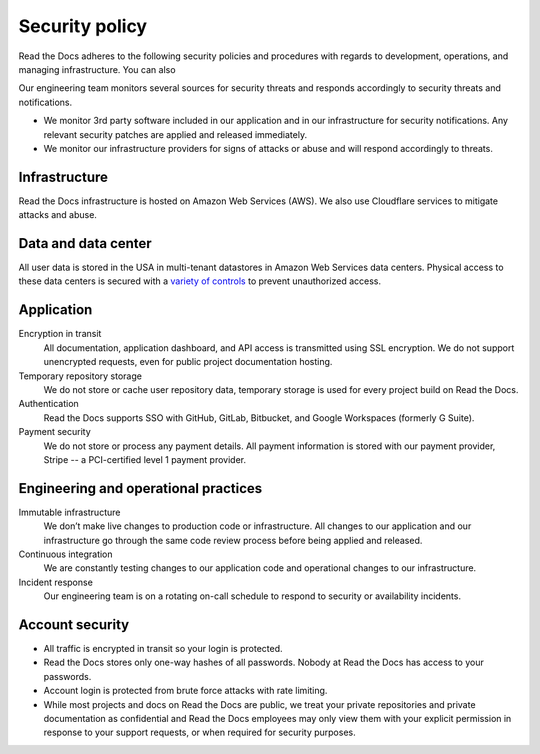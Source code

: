 Security policy
===============

Read the Docs adheres to the following security policies and procedures with
regards to development, operations, and managing infrastructure. You can also


Our engineering team monitors several sources for security threats and responds
accordingly to security threats and notifications.

* We monitor 3rd party software included in our application and in our
  infrastructure for security notifications. Any relevant security patches are
  applied and released immediately.
* We monitor our infrastructure providers for signs of attacks or abuse and will
  respond accordingly to threats.

Infrastructure
--------------

Read the Docs infrastructure is hosted on Amazon Web Services (AWS).  We also
use Cloudflare services to mitigate attacks and abuse.

.. seealso::
    * `AWS security policies`_
    * `Cloudflare privacy and security policies`_

.. _`AWS security policies`: https://aws.amazon.com/security/
.. _`Cloudflare privacy and security policies`: https://www.cloudflare.com/privacypolicy/

Data and data center
--------------------

All user data is stored in the USA in multi-tenant datastores in Amazon Web
Services data centers. Physical access to these data centers is secured with a
`variety of controls`_ to prevent unauthorized access.

.. _`variety of controls`: https://aws.amazon.com/compliance/data-center/controls/

Application
-----------

Encryption in transit
    All documentation, application dashboard, and API access is transmitted
    using SSL encryption. We do not support unencrypted requests, even for
    public project documentation hosting.

Temporary repository storage
    We do not store or cache user repository data, temporary storage is used for
    every project build on Read the Docs.

Authentication
    Read the Docs supports SSO with GitHub, GitLab, Bitbucket, and Google Workspaces
    (formerly G Suite).

Payment security
    We do not store or process any payment details. All payment information is
    stored with our payment provider, Stripe -- a PCI-certified level 1 payment
    provider.

Engineering and operational practices
-------------------------------------

Immutable infrastructure
    We don’t make live changes to production code or infrastructure. All changes
    to our application and our infrastructure go through the same code review
    process before being applied and released.

Continuous integration
    We are constantly testing changes to our application code and operational
    changes to our infrastructure.

Incident response
    Our engineering team is on a rotating on-call schedule to respond to
    security or availability incidents.

Account security
----------------

* All traffic is encrypted in transit so your login is protected.
* Read the Docs stores only one-way hashes of all passwords.
  Nobody at Read the Docs has access to your passwords.
* Account login is protected from brute force attacks with rate limiting.
* While most projects and docs on Read the Docs are public,
  we treat your private repositories and private documentation as confidential
  and Read the Docs employees may only view them
  with your explicit permission in response to your support requests,
  or when required for security purposes.


